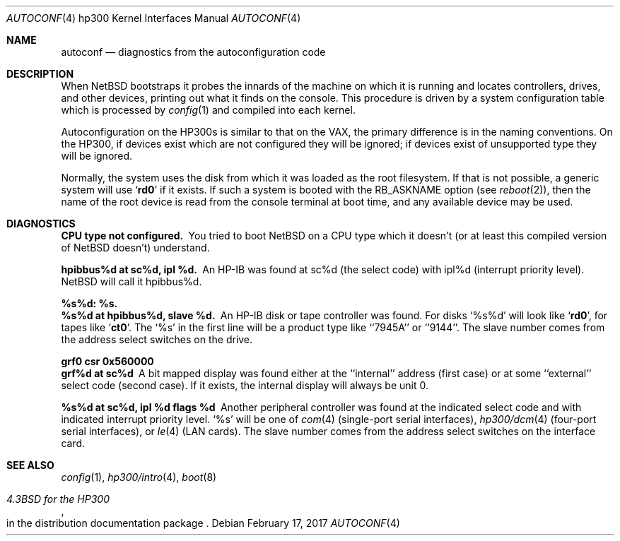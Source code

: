 .\"	$NetBSD: autoconf.4,v 1.10 2005/06/20 13:25:24 peter Exp $
.\"
.\" Copyright (c) 1990, 1991, 1993
.\"	The Regents of the University of California.  All rights reserved.
.\"
.\" Redistribution and use in source and binary forms, with or without
.\" modification, are permitted provided that the following conditions
.\" are met:
.\" 1. Redistributions of source code must retain the above copyright
.\"    notice, this list of conditions and the following disclaimer.
.\" 2. Redistributions in binary form must reproduce the above copyright
.\"    notice, this list of conditions and the following disclaimer in the
.\"    documentation and/or other materials provided with the distribution.
.\" 3. Neither the name of the University nor the names of its contributors
.\"    may be used to endorse or promote products derived from this software
.\"    without specific prior written permission.
.\"
.\" THIS SOFTWARE IS PROVIDED BY THE REGENTS AND CONTRIBUTORS ``AS IS'' AND
.\" ANY EXPRESS OR IMPLIED WARRANTIES, INCLUDING, BUT NOT LIMITED TO, THE
.\" IMPLIED WARRANTIES OF MERCHANTABILITY AND FITNESS FOR A PARTICULAR PURPOSE
.\" ARE DISCLAIMED.  IN NO EVENT SHALL THE REGENTS OR CONTRIBUTORS BE LIABLE
.\" FOR ANY DIRECT, INDIRECT, INCIDENTAL, SPECIAL, EXEMPLARY, OR CONSEQUENTIAL
.\" DAMAGES (INCLUDING, BUT NOT LIMITED TO, PROCUREMENT OF SUBSTITUTE GOODS
.\" OR SERVICES; LOSS OF USE, DATA, OR PROFITS; OR BUSINESS INTERRUPTION)
.\" HOWEVER CAUSED AND ON ANY THEORY OF LIABILITY, WHETHER IN CONTRACT, STRICT
.\" LIABILITY, OR TORT (INCLUDING NEGLIGENCE OR OTHERWISE) ARISING IN ANY WAY
.\" OUT OF THE USE OF THIS SOFTWARE, EVEN IF ADVISED OF THE POSSIBILITY OF
.\" SUCH DAMAGE.
.\"
.\"     from: @(#)autoconf.4	8.1 (Berkeley) 6/9/93
.\"
.Dd February 17, 2017
.Dt AUTOCONF 4 hp300
.Os
.Sh NAME
.Nm autoconf
.Nd diagnostics from the autoconfiguration code
.Sh DESCRIPTION
When
.Nx
bootstraps it probes the innards of the machine
on which it is running
and locates controllers, drives, and other devices, printing out
what it finds on the console.  This procedure is driven by a system
configuration table which is processed by
.Xr config 1
and compiled into each kernel.
.Pp
Autoconfiguration on the
.Tn HP300 Ns s
is similar to that on the
.Tn VAX ,
the primary difference is in the naming conventions.
On the
.Tn HP300 ,
if devices exist which are not configured they will be ignored;
if devices exist of unsupported type they will be ignored.
.Pp
Normally, the system uses the disk from which it was loaded as the root
filesystem.
If that is not possible,
a generic system will use
.Sq Li rd0
if it exists.
If such a system is booted with the
.Dv RB_ASKNAME
option (see
.Xr reboot 2 ) ,
then the name of the root device is read from the console terminal at boot
time, and any available device may be used.
.Sh DIAGNOSTICS
.Bl -diag
.It CPU type not configured.
You tried to boot
.Nx
on a
.Tn CPU
type which it doesn't
(or at least this compiled version of
.Nx
doesn't) understand.
.Pp
.It hpibbus%d at sc%d, ipl %d.
An
.Tn HP-IB
was found at sc%d (the select code)
with ipl%d (interrupt priority level).
.Nx
will call it hpibbus%d.
.Pp
.It %s%d: %s.
.It %s%d at hpibbus%d, slave %d.
An
.Tn HP-IB
disk or tape controller was found.
For disks
.Ql %s%d
will look like
.Sq Li rd0 ,
for tapes like
.Sq Li ct0 .
The
.Ql %s
in the first line will be a product type like ``7945A'' or ``9144''.
The slave number comes from the address select switches on the drive.
.Pp
.It grf0 csr 0x560000
.It grf%d at sc%d
A bit mapped display was found either at the ``internal'' address (first case)
or at some ``external'' select code (second case).
If it exists, the internal display will always be unit 0.
.Pp
.It %s%d at sc%d, ipl %d flags %d
Another peripheral controller was found at the indicated select code
and with indicated interrupt priority level.
.Ql %s
will be one of
.Xr com 4
(single-port serial interfaces),
.Xr hp300/dcm 4
(four-port serial interfaces), or
.Xr le 4
.Pf ( Tn LAN
cards).
The slave number comes from the address select switches on the interface card.
.El
.Sh SEE ALSO
.Xr config 1 ,
.Xr hp300/intro 4 ,
.Xr boot 8
.Rs
.%T 4.3BSD for the HP300
.%O in the distribution documentation package
.Re
